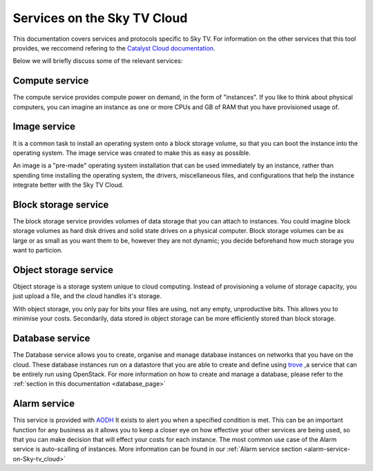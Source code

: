 .. _services_on_the_sky-tv_cloud:

##############################
Services on the Sky TV Cloud
##############################

This documentation covers services and protocols specific to Sky TV. For
information on the other services that this tool provides, we reccomend
refering to the `Catalyst Cloud documentation`_.

Below we will briefly discuss some of the relevant services:

.. _`Catalyst Cloud documentation`: https://docs.catalystcloud.nz/

Compute service
===============

The compute service provides compute power on demand, in the form of
"instances". If you like to think about physical computers, you can imagine an
instance as one or more CPUs and GB of RAM that you have provisioned usage of.

Image service
=============

It is a common task to install an operating system onto a block storage volume,
so that you can boot the instance into the operating system. The image service
was created to make this as easy as possible.

An image is a "pre-made" operating system installation that can be used
immediately by an instance, rather than spending time installing the operating
system, the drivers, miscellaneous files, and configurations that help the
instance integrate better with the Sky TV Cloud.

Block storage service
=====================

The block storage service provides volumes of data storage that you can attach
to instances. You could imagine block storage volumes as hard disk drives and
solid state drives on a physical computer. Block storage volumes can be as
large or as small as you want them to be, however they are not dynamic; you
decide beforehand how much storage you want to particion.


Object storage service
======================

Object storage is a storage system unique to cloud computing. Instead of
provisioning a volume of storage capacity, you just upload a file, and the
cloud handles it's storage.

With object storage, you only pay for bits your
files are using, not any empty, unproductive bits. This allows you to minimise
your costs. Secondarily, data stored in object storage can be more efficiently
stored than block storage.

Database service
================

The Database service allows you to create, organise and manage database
instances on networks that you have on the cloud. These database instances
run on a datastore that you are able to create and define using `trove`_
,a service that can be entirely run using OpenStack. For more information on
how to create and manage a database, please refer
to the :ref:`section in this documentation <database_page>`

.. _`trove`: https://wiki.openstack.org/wiki/Trove

Alarm service
=============

This service is provided with
`AODH`_ It exists to alert you
when a specified condition is met. This can be an important function for any
business as it allows you to keep a closer eye on how effective your other
services are being used, so that you can make decision that will effect your
costs for each instance. The most common use case of the Alarm service
is auto-scalling of instances. More information can be found in our
:ref:`Alarm service section <alarm-service-on-Sky-tv_cloud>`

.. _`AODH`: https://docs.openstack.org/aodh/latest/
